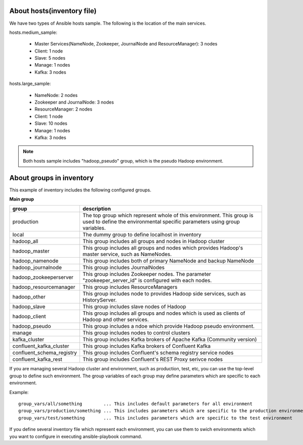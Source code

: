 About hosts(inventory file)
===================================
We have two types of Ansible hosts sample.
The following is the location of the main services.

hosts.medium_sample:

 * Master Services(NameNode, Zookeeper, JournalNode and ResourceManager): 3 nodes
 * Client: 1 node
 * Slave: 5 nodes
 * Manage: 1 nodes
 * Kafka: 3 nodes

hosts.large_sample:

 * NameNode: 2 nodes
 * Zookeeper and JournalNode: 3 nodes
 * ResourceManager: 2 nodes
 * Client: 1 node
 * Slave: 10 nodes
 * Manage: 1 nodes
 * Kafka: 3 nodes

.. note::

   Both hosts sample includes "hadoop_pseudo" group,
   which is the pseudo Hadoop environment.

About groups in inventory
==================================
This example of inventory includes the following configured groups.

**Main group**

========================= ===========================================================================
group                     description
========================= ===========================================================================
production                The top group which represent whole of this environment.
                          This group is used to define the environmental specific parameters
                          using group variables.
local                     The dummy group to define localhost in inventory
hadoop_all                This group includes all groups and nodes in Hadoop cluster
hadoop_master             This group includes all groups and nodes which provides
                          Hadoop's master service, such as NameNodes.
hadoop_namenode           This group includes both of primary NameNode and backup NameNode
hadoop_journalnode        This group includes JournalNodes
hadoop_zookeeperserver    This group includes Zookeeper nodes.
                          The parameter "zookeeper_server_id" is configured with each nodes.
hadoop_resourcemanager    This group includes ResourceManagers
hadoop_other              This group includes node to provides Hadoop side services,
                          such as HistoryServer.
hadoop_slave              This group includes slave nodes of Hadoop
hadoop_client             This group includes all groups and nodes which is used
                          as clients of Hadoop and other services.
hadoop_pseudo             This group includes a ndoe which provide Hadoop pseudo environment.
manage                    This group includes nodes to control clusters
kafka_cluster             This group includes Kafka brokers of Apache Kafka (Community version)
confluent_kafka_cluster   This group includes Kafka brokers of Confluent Kafka
confluent_schema_registry This group includes Confluent's schema registry service nodes
confluent_kafka_rest      This group includes Confluent's REST Proxy serivce nodes
========================= ===========================================================================

If you are managing several Hadoop cluster and environment, such as production, test, etc,
you can use the top-level group to define such environment.
The group variables of each group may define parameters which are specific to each environment.

Example::

 group_vars/all/something        ... This includes default parameters for all environment
 group_vars/production/something ... This includes parameters which are specific to the production environment
 group_vars/test/something       ... This includes parameters which are specific to the test environment

If you define several inventory file which represent each environment,
you can use them to swich environments which you want to configure in executing ansible-playbook command.

